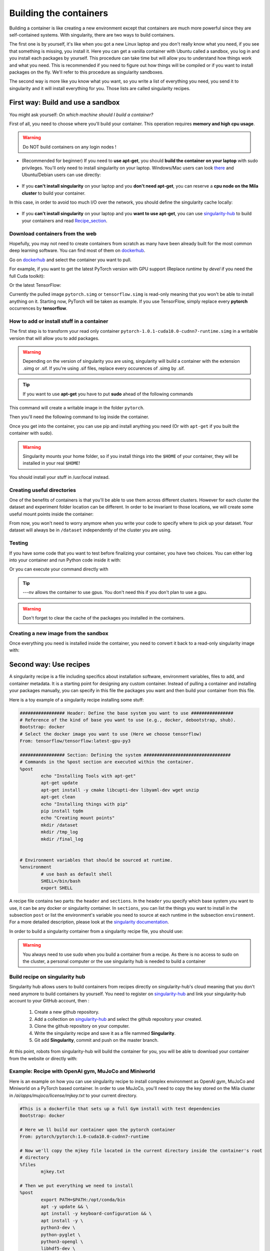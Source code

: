 Building the containers
-----------------------

Building a container is like creating a new environment except that containers
are much more powerful since they are self-contained systems.  With
singularity, there are two ways to build containers.

The first one is by yourself, it's like when you got a new Linux laptop and you
don't really know what you need, if you see that something is missing, you
install it. Here you can get a vanilla container with Ubuntu called a sandbox,
you log in and you install each packages by yourself.  This procedure can take
time but will allow you to understand how things work and what you need. This is
recommended if you need to figure out how things will be compiled or if you want
to install packages on the fly. We'll refer to this procedure as singularity
sandboxes.

The second way is more like you know what you want, so you write a list of
everything you need, you send it to singularity and it will install everything
for you. Those lists are called singularity recipes.


First way: Build and use a sandbox
^^^^^^^^^^^^^^^^^^^^^^^^^^^^^^^^^^

You might ask yourself: *On which machine should I build a container?*

First of all, you need to choose where you'll build your container. This
operation requires **memory and high cpu usage**.

.. warning:: Do NOT build containers on any login nodes !

* (Recommended for beginner) If you need to **use apt-get**, you should **build
  the container on your laptop** with sudo privileges. You'll only need to
  install singularity on your laptop. Windows/Mac users can look `there`_ and
  Ubuntu/Debian users can use directly:

        .. _there: https://www.sylabs.io/guides/3.0/user-guide/installation.html#install-on-windows-or-mac

        .. prompt:: bash $

                sudo apt-get install singularity-container


* If you **can't install singularity** on your laptop and you **don't need
  apt-get**, you can reserve a **cpu node on the Mila cluster** to build your
  container.


In this case, in order to avoid too much I/O over the network, you should define
the singularity cache locally:

        .. prompt:: bash $

                export SINGULARITY_CACHEDIR=$SLURM_TMPDIR

* If you **can't install singularity** on your laptop and you **want to use
  apt-get**, you can use `singularity-hub`_ to build your containers and read
  Recipe_section_.

.. _singularity-hub: https://www.singularity-hub.org/


Download containers from the web
""""""""""""""""""""""""""""""""

Hopefully, you may not need to create containers from scratch as many have been
already built for the most common deep learning software. You can find most of
them on `dockerhub`_.

.. _dockerhub: https://hub.docker.com/

Go on `dockerhub`_ and select the container you want to pull.

.. _dockerhub: https://hub.docker.com/

For example, if you want to get the latest PyTorch version with GPU support
(Replace *runtime* by *devel* if you need the full Cuda toolkit):

.. prompt:: bash $

        singularity pull docker://pytorch/pytorch:1.0.1-cuda10.0-cudnn7-runtime

Or the latest TensorFlow:

.. prompt:: bash $

        singularity pull docker://tensorflow/tensorflow:latest-gpu-py3

Currently the pulled image ``pytorch.simg`` or ``tensorflow.simg`` is read-only
meaning that you won't be able to install anything on it.  Starting now, PyTorch
will be taken as example. If you use TensorFlow, simply replace every
**pytorch** occurrences by **tensorflow**.

How to add or install stuff in a container
""""""""""""""""""""""""""""""""""""""""""

The first step is to transform your read only container
``pytorch-1.0.1-cuda10.0-cudnn7-runtime.simg`` in a writable version that will
allow you to add packages.

.. warning:: Depending on the version of singularity you are using, singularity
   will build a container with the extension .simg or .sif. If you're using
   .sif files, replace every occurences of .simg by .sif.

.. tip:: If you want to use **apt-get** you have to put **sudo** ahead of the
   following commands

This command will create a writable image in the folder ``pytorch``.

.. prompt:: bash $

   singularity build --sandbox pytorch pytorch-1.0.1-cuda10.0-cudnn7-runtime.simg


Then you'll need the following command to log inside the container.

.. prompt:: bash $

   singularity shell --writable -H $HOME:/home pytorch


Once you get into the container, you can use pip and install anything you need
(Or with ``apt-get`` if you built the container with sudo).

.. warning:: Singularity mounts your home folder, so if you install things into
   the ``$HOME`` of your container, they will be installed in your real
   ``$HOME``!


You should install your stuff in /usr/local instead.


Creating useful directories
"""""""""""""""""""""""""""

One of the benefits of containers is that you'll be able to use them across
different clusters. However for each cluster the dataset and experiment folder
location can be different. In order to be invariant to those locations, we will
create some useful mount points inside the container:

.. prompt:: bash <Singularity_container>$

   mkdir /dataset
   mkdir /tmp_log
   mkdir /final_log


From now, you won't need to worry anymore when you write your code to specify
where to pick up your dataset. Your dataset will always be in ``/dataset``
independently of the cluster you are using.


Testing
"""""""

If you have some code that you want to test before finalizing your container,
you have two choices.  You can either log into your container and run Python
code inside it with:

.. prompt:: bash $

        singularity shell --nv pytorch

Or you can execute your command directly with

.. prompt:: bash $

   singularity exec --nv pytorch Python YOUR_CODE.py

.. tip:: ---nv allows the container to use gpus. You don't need this if you
   don't plan to use a gpu.

.. warning:: Don't forget to clear the cache of the packages you installed in
   the containers.


Creating a new image from the sandbox
"""""""""""""""""""""""""""""""""""""

Once everything you need is installed inside the container, you need to convert
it back to a read-only singularity image with:

.. prompt:: bash $

   singularity build pytorch_final.simg pytorch

.. _Recipe_section:

Second way: Use recipes
^^^^^^^^^^^^^^^^^^^^^^^

A singularity recipe is a file including specifics about installation software,
environment variables, files to add, and container metadata.  It is a starting
point for designing any custom container. Instead of pulling a container and
installing your packages manually, you can specify in this file the packages
you want and then build your container from this file.

Here is a toy example of a singularity recipe installing some stuff:

.. code-block:: bash

   ################# Header: Define the base system you want to use ################
   # Reference of the kind of base you want to use (e.g., docker, debootstrap, shub).
   Bootstrap: docker
   # Select the docker image you want to use (Here we choose tensorflow)
   From: tensorflow/tensorflow:latest-gpu-py3

   ################# Section: Defining the system #################################
   # Commands in the %post section are executed within the container.
   %post
           echo "Installing Tools with apt-get"
           apt-get update
           apt-get install -y cmake libcupti-dev libyaml-dev wget unzip
           apt-get clean
           echo "Installing things with pip"
           pip install tqdm
           echo "Creating mount points"
           mkdir /dataset
           mkdir /tmp_log
           mkdir /final_log


   # Environment variables that should be sourced at runtime.
   %environment
           # use bash as default shell
           SHELL=/bin/bash
           export SHELL


A recipe file contains two parts: the ``header`` and ``sections``. In the
``header`` you specify which base system you want to use, it can be any docker
or singularity container. In ``sections``, you can list the things you want to
install in the subsection ``post`` or list the environment's variable you need
to source at each runtime in the subsection ``environment``. For a more detailed
description, please look at the `singularity documentation`_.

.. _singularity documentation: https://www.sylabs.io/guides/2.6/user-guide/container_recipes.html#container-recipes

In order to build a singularity container from a singularity recipe file, you
should use:

.. prompt:: bash $

   sudo singularity build <NAME_CONTAINER> <YOUR_RECIPE_FILES>

.. warning:: You always need to use sudo when you build a container from a
   recipe. As there is no access to sudo on the cluster, a personal computer or
   the use singularity hub is needed to build a container


Build recipe on singularity hub
"""""""""""""""""""""""""""""""

Singularity hub allows users to build containers from recipes directly on
singularity-hub's cloud meaning that you don't need anymore to build containers
by yourself.  You need to register on `singularity-hub`_ and link your
singularity-hub account to your GitHub account, then :

.. _singularity-hub: https://www.singularity-hub.org/

   1) Create a new github repository.
   2) Add a collection on `singularity-hub`_ and select the github repository your created.
   3) Clone the github repository on your computer.
   4) Write the singularity recipe and save it as a file nammed **Singularity**.
   5) Git add **Singularity**, commit and push on the master branch.

At this point, robots from singularity-hub will build the container for you, you
will be able to download your container from the website or directly with:

.. prompt:: bash $

        singularity pull shub://<github_username>/<repository_name>


Example: Recipe with OpenAI gym, MuJoCo and Miniworld
"""""""""""""""""""""""""""""""""""""""""""""""""""""

Here is an example on how you can use singularity recipe to install complex
environment as OpenAI gym, MuJoCo and Miniworld on a PyTorch based container.
In order to use MuJoCo, you'll need to copy the key stored on the Mila cluster
in `/ai/apps/mujoco/license/mjkey.txt` to your current directory.

.. code-block:: bash

   #This is a dockerfile that sets up a full Gym install with test dependencies
   Bootstrap: docker

   # Here we ll build our container upon the pytorch container
   From: pytorch/pytorch:1.0-cuda10.0-cudnn7-runtime

   # Now we'll copy the mjkey file located in the current directory inside the container's root
   # directory
   %files
           mjkey.txt

   # Then we put everything we need to install
   %post
           export PATH=$PATH:/opt/conda/bin
           apt -y update && \
           apt install -y keyboard-configuration && \
           apt install -y \
           python3-dev \
           python-pyglet \
           python3-opengl \
           libhdf5-dev \
           libjpeg-dev \
           libboost-all-dev \
           libsdl2-dev \
           libosmesa6-dev \
           patchelf \
           ffmpeg \
           xvfb \
           libhdf5-dev \
           openjdk-8-jdk \
           wget \
           git \
           unzip && \
           apt clean && \
           rm -rf /var/lib/apt/lists/*
           pip install h5py

           # Download Gym and MuJoCo
           mkdir /Gym && cd /Gym
           git clone https://github.com/openai/gym.git || true && \
           mkdir /Gym/.mujoco && cd /Gym/.mujoco
           wget https://www.roboti.us/download/mjpro150_linux.zip  && \
           unzip mjpro150_linux.zip && \
           wget https://www.roboti.us/download/mujoco200_linux.zip && \
           unzip mujoco200_linux.zip && \
           mv mujoco200_linux mujoco200

           # Export global environment variables
           export MUJOCO_PY_MJKEY_PATH=/Gym/.mujoco/mjkey.txt
           export MUJOCO_PY_MUJOCO_PATH=/Gym/.mujoco/mujoco150/
           export LD_LIBRARY_PATH=$LD_LIBRARY_PATH:/Gym/.mujoco/mjpro150/bin
           export LD_LIBRARY_PATH=$LD_LIBRARY_PATH:/Gym/.mujoco/mujoco200/bin
           export LD_LIBRARY_PATH=$LD_LIBRARY_PATH:/usr/local/bin
           cp /mjkey.txt /Gym/.mujoco/mjkey.txt
           # Install Python dependencies
           wget https://raw.githubusercontent.com/openai/mujoco-py/master/requirements.txt
           pip install -r requirements.txt
           # Install Gym and MuJoCo
           cd /Gym/gym
           pip install -e '.[all]'
           # Change permission to use mujoco_py as non sudoer user
           chmod -R 777 /opt/conda/lib/python3.6/site-packages/mujoco_py/
           pip install --upgrade minerl

   # Export global environment variables
   %environment
           export SHELL=/bin/sh
           export MUJOCO_PY_MJKEY_PATH=/Gym/.mujoco/mjkey.txt
           export MUJOCO_PY_MUJOCO_PATH=/Gym/.mujoco/mujoco150/
           export LD_LIBRARY_PATH=$LD_LIBRARY_PATH:/Gym/.mujoco/mjpro150/bin
           export LD_LIBRARY_PATH=$LD_LIBRARY_PATH:/Gym/.mujoco/mujoco200/bin
           export LD_LIBRARY_PATH=$LD_LIBRARY_PATH:/usr/local/bin
           export PATH=/Gym/gym/.tox/py3/bin:$PATH

   %runscript
           exec /bin/sh "$@"


Here is the same recipe but written for TensorFlow:

.. code-block:: bash

   #This is a dockerfile that sets up a full Gym install with test dependencies
   Bootstrap: docker

   # Here we ll build our container upon the tensorflow container
   From: tensorflow/tensorflow:latest-gpu-py3

   # Now we'll copy the mjkey file located in the current directory inside the container's root
   # directory
   %files
           mjkey.txt

   # Then we put everything we need to install
   %post
           apt -y update && \
           apt install -y keyboard-configuration && \
           apt install -y \
           python3-setuptools \
           python3-dev \
           python-pyglet \
           python3-opengl \
           libjpeg-dev \
           libboost-all-dev \
           libsdl2-dev \
           libosmesa6-dev \
           patchelf \
           ffmpeg \
           xvfb \
           wget \
           git \
           unzip && \
           apt clean && \
           rm -rf /var/lib/apt/lists/*

           # Download Gym and MuJoCo
           mkdir /Gym && cd /Gym
           git clone https://github.com/openai/gym.git || true && \
           mkdir /Gym/.mujoco && cd /Gym/.mujoco
           wget https://www.roboti.us/download/mjpro150_linux.zip  && \
           unzip mjpro150_linux.zip && \
           wget https://www.roboti.us/download/mujoco200_linux.zip && \
           unzip mujoco200_linux.zip && \
           mv mujoco200_linux mujoco200

           # Export global environment variables
           export MUJOCO_PY_MJKEY_PATH=/Gym/.mujoco/mjkey.txt
           export MUJOCO_PY_MUJOCO_PATH=/Gym/.mujoco/mujoco150/
           export LD_LIBRARY_PATH=$LD_LIBRARY_PATH:/Gym/.mujoco/mjpro150/bin
           export LD_LIBRARY_PATH=$LD_LIBRARY_PATH:/Gym/.mujoco/mujoco200/bin
           export LD_LIBRARY_PATH=$LD_LIBRARY_PATH:/usr/local/bin
           cp /mjkey.txt /Gym/.mujoco/mjkey.txt

           # Install Python dependencies
           wget https://raw.githubusercontent.com/openai/mujoco-py/master/requirements.txt
           pip install -r requirements.txt
           # Install Gym and MuJoCo
           cd /Gym/gym
           pip install -e '.[all]'
           # Change permission to use mujoco_py as non sudoer user
           chmod -R 777 /usr/local/lib/python3.5/dist-packages/mujoco_py/

           # Then install miniworld
           cd /usr/local/
           git clone https://github.com/maximecb/gym-miniworld.git
           cd gym-miniworld
           pip install -e .

   # Export global environment variables
   %environment
           export SHELL=/bin/bash
           export MUJOCO_PY_MJKEY_PATH=/Gym/.mujoco/mjkey.txt
           export MUJOCO_PY_MUJOCO_PATH=/Gym/.mujoco/mujoco150/
           export LD_LIBRARY_PATH=$LD_LIBRARY_PATH:/Gym/.mujoco/mjpro150/bin
           export LD_LIBRARY_PATH=$LD_LIBRARY_PATH:/Gym/.mujoco/mujoco200/bin
           export LD_LIBRARY_PATH=$LD_LIBRARY_PATH:/usr/local/bin
           export PATH=/Gym/gym/.tox/py3/bin:$PATH

   %runscript
           exec /bin/bash "$@"


Keep in mind that those environment variables are sourced at runtime and not at
build time. This is why, you should also define them in the ``%post`` section
since they are required to install MuJoCo.


